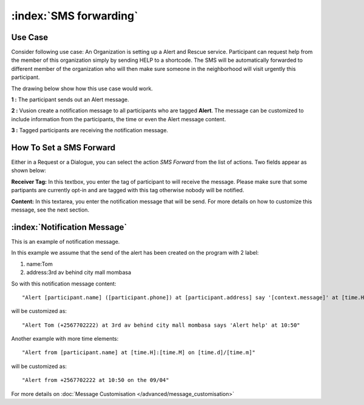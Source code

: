 :index:`SMS forwarding`
########################

Use Case
----------
Consider following use case: An Organization is setting up a Alert and Rescue service. Participant can request help from the member of this organization simply by sending HELP to a shortcode.
The SMS will be automatically forwarded to different member of the organization who will then make sure someone in the neighborhood will visit urgently this participant. 

The drawing below show how this use case would work.

.. image:: _static/img/smsforwarding_use_case.jpg


**1 :** The participant sends out an Alert message.

**2 :** Vusion create a notification message to all participants who are tagged **Alert**. The message can be customized to include information from the participants, the time or even the Alert message content. 

**3 :** Tagged participants are receiving the notification message.


How To Set a SMS Forward
------------------------

Either in a Request or a Dialogue, you can select the action *SMS Forward* from the list of actions. Two fields appear as shown below:
 
.. image:: _static/img/smsforwarding_action.png

**Receiver Tag:** 
In this textbox, you enter the tag of participant to will receive the message. Please make sure that some partipants are currently opt-in and are tagged with this tag otherwise nobody will be notified.

**Content:** 
In this textarea, you enter the notification message that will be send. For more details on how to customize this message, see the next section.


:index:`Notification Message`
------------------------------

This is an example of notification message. 

In this example we assume that the send of the alert has been created on the program with 2 label:

#. name:Tom
#. address:3rd av behind city mall mombasa

So with this notification message content:
::
	"Alert [participant.name] ([participant.phone]) at [participant.address] say '[context.message]' at [time.H]:[time.M]"

will be customized as:
::
	"Alert Tom (+2567702222) at 3rd av behind city mall mombasa says 'Alert help' at 10:50"
	

Another example with more time elements:
::
	"Alert from [participant.name] at [time.H]:[time.M] on [time.d]/[time.m]"

will be customized as:
::
	"Alert from +2567702222 at 10:50 on the 09/04"


For more details on :doc:`Message Customisation </advanced/message_customisation>`
